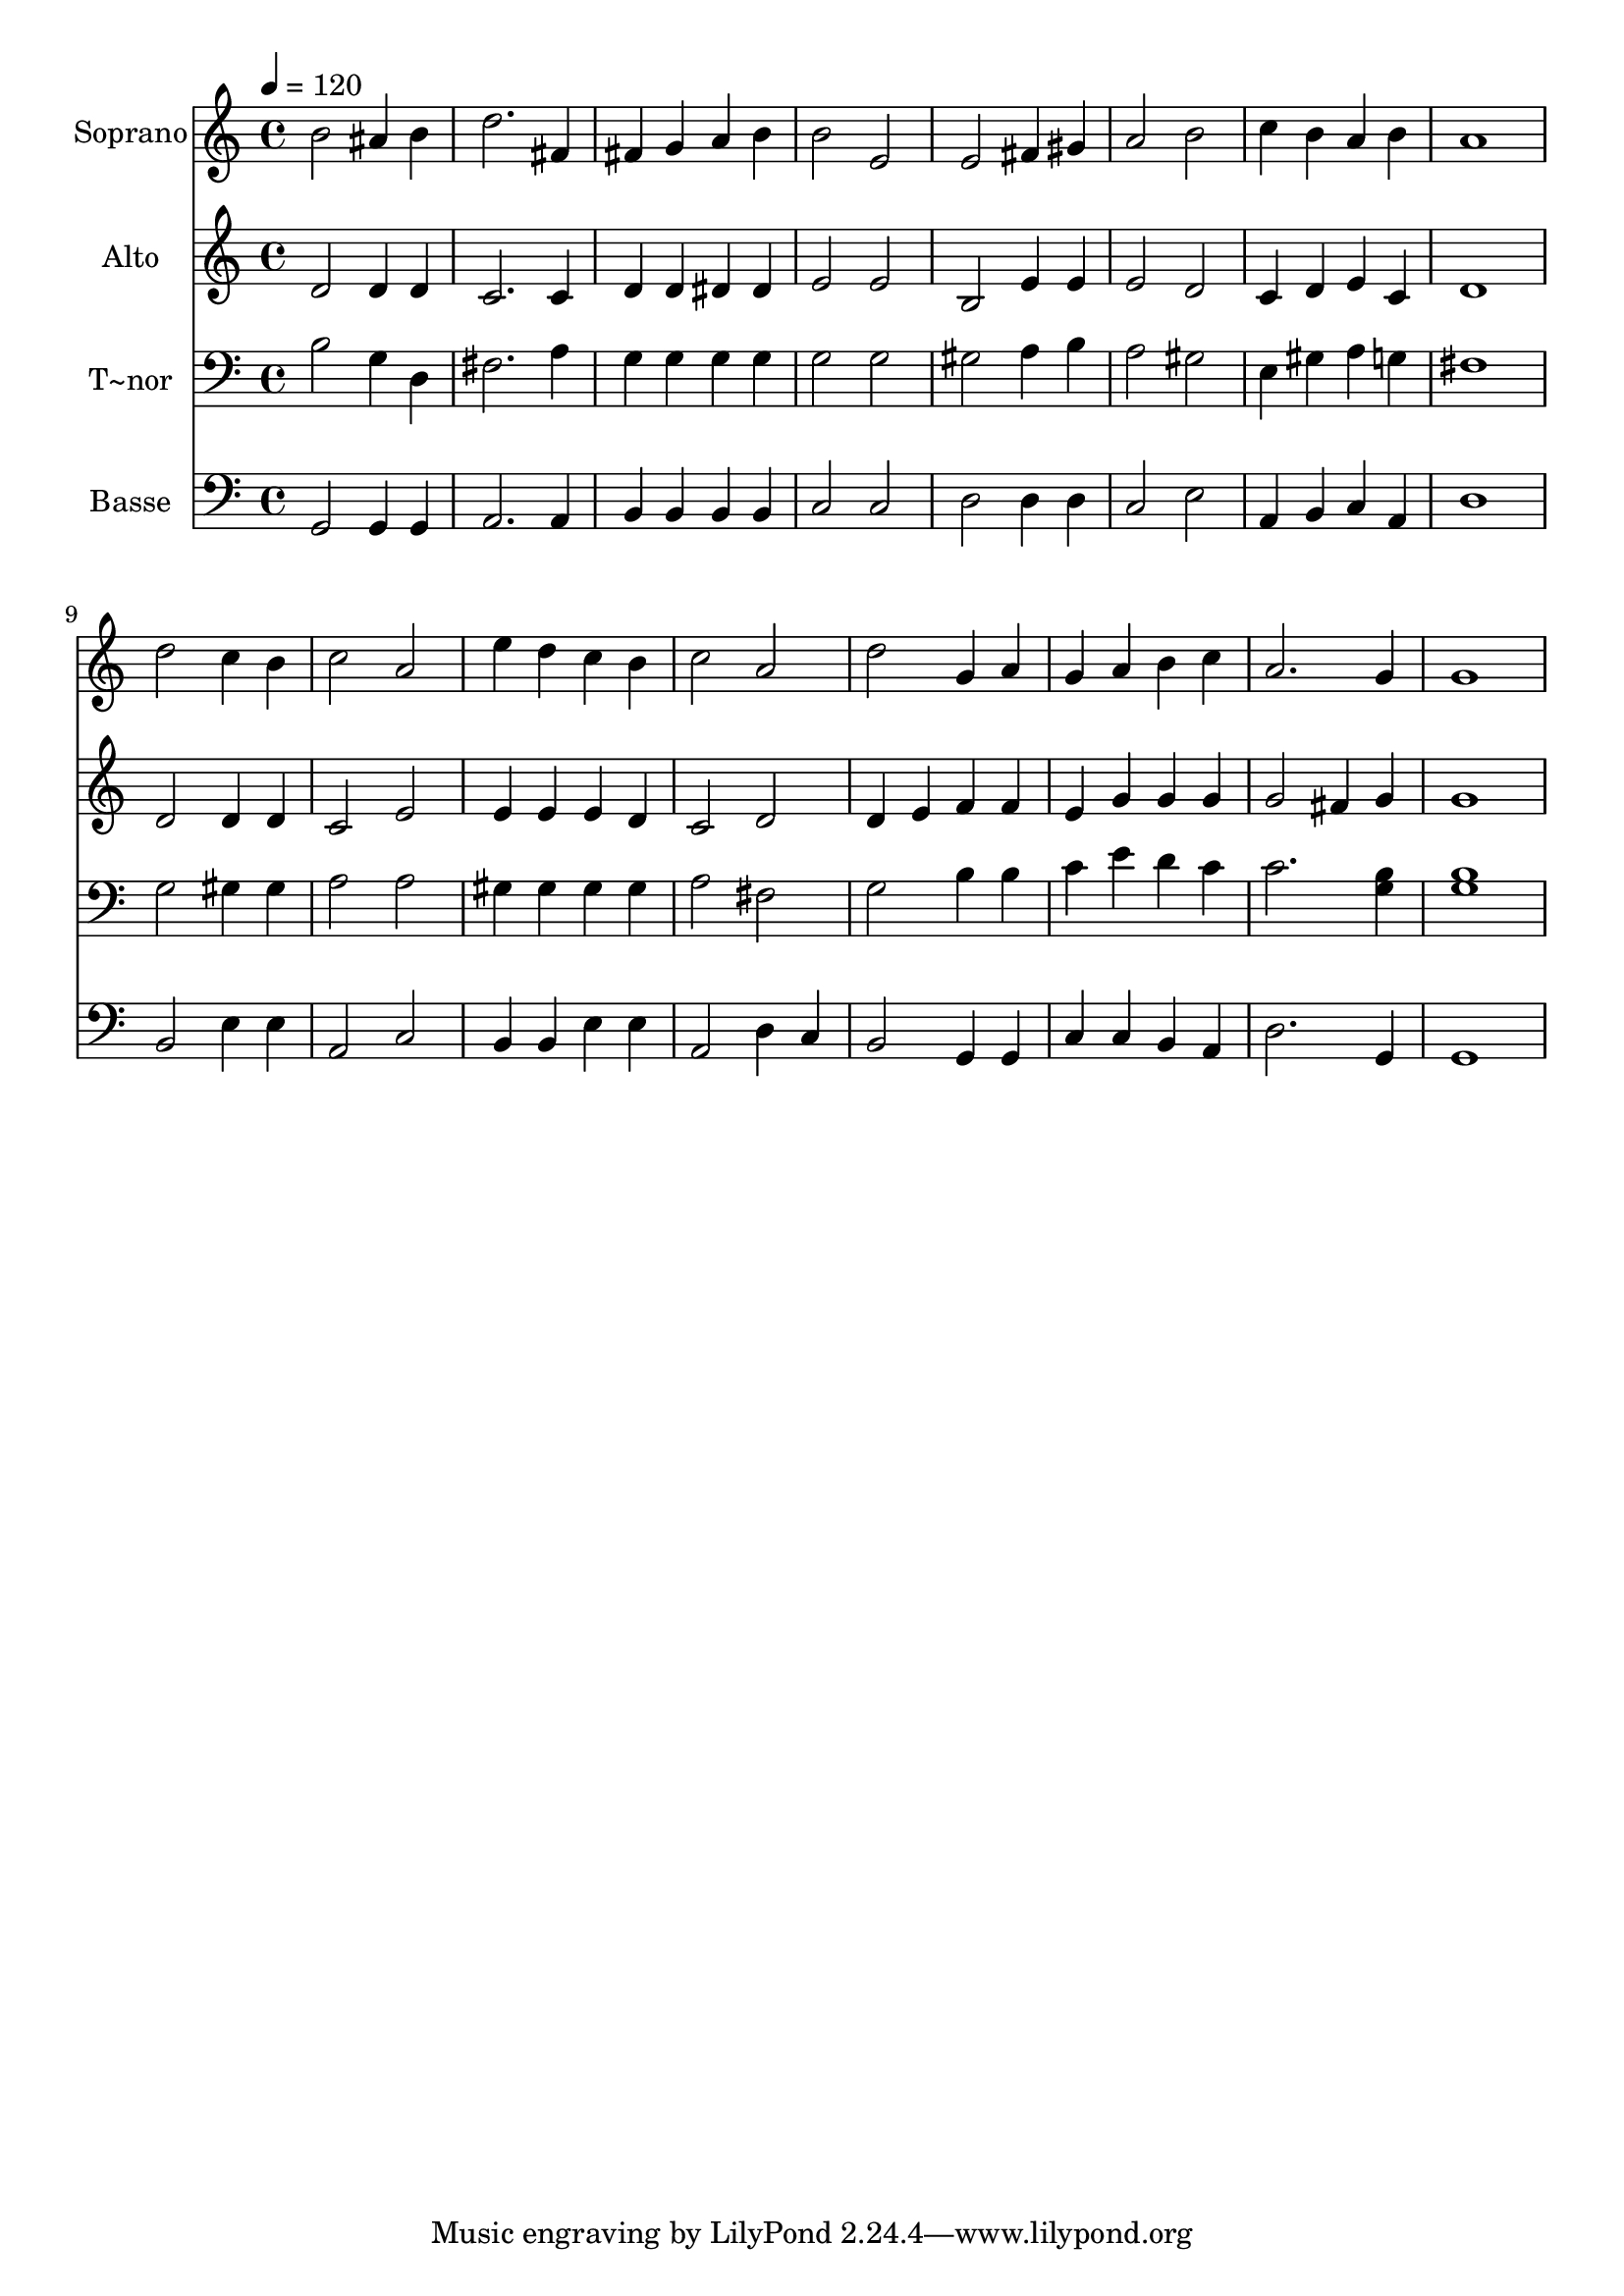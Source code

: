 % Lily was here -- automatically converted by /usr/bin/midi2ly from 412.mid
\version "2.14.0"

\layout {
  \context {
    \Voice
    \remove "Note_heads_engraver"
    \consists "Completion_heads_engraver"
    \remove "Rest_engraver"
    \consists "Completion_rest_engraver"
  }
}

trackAchannelA = {
  
  \time 4/4 
  
  \tempo 4 = 120 
  
}

trackA = <<
  \context Voice = voiceA \trackAchannelA
>>


trackBchannelA = {
  
  \set Staff.instrumentName = "Soprano"
  
}

trackBchannelB = \relative c {
  b''2 ais4 b 
  | % 2
  d2. fis,4 
  | % 3
  fis g a b 
  | % 4
  b2 e, 
  | % 5
  e fis4 gis 
  | % 6
  a2 b 
  | % 7
  c4 b a b 
  | % 8
  a1 
  | % 9
  d2 c4 b 
  | % 10
  c2 a 
  | % 11
  e'4 d c b 
  | % 12
  c2 a 
  | % 13
  d g,4 a 
  | % 14
  g a b c 
  | % 15
  a2. g4 
  | % 16
  g1 
  | % 17
  
}

trackB = <<
  \context Voice = voiceA \trackBchannelA
  \context Voice = voiceB \trackBchannelB
>>


trackCchannelA = {
  
  \set Staff.instrumentName = "Alto"
  
}

trackCchannelC = \relative c {
  d'2 d4 d 
  | % 2
  c2. c4 
  | % 3
  d d dis dis 
  | % 4
  e2 e 
  | % 5
  b e4 e 
  | % 6
  e2 d 
  | % 7
  c4 d e c 
  | % 8
  d1 
  | % 9
  d2 d4 d 
  | % 10
  c2 e 
  | % 11
  e4 e e d 
  | % 12
  c2 d 
  | % 13
  d4 e f f 
  | % 14
  e g g g 
  | % 15
  g2 fis4 g 
  | % 16
  g1 
  | % 17
  
}

trackC = <<
  \context Voice = voiceA \trackCchannelA
  \context Voice = voiceB \trackCchannelC
>>


trackDchannelA = {
  
  \set Staff.instrumentName = "T~nor"
  
}

trackDchannelC = \relative c {
  b'2 g4 d 
  | % 2
  fis2. a4 
  | % 3
  g g g g 
  | % 4
  g2 g 
  | % 5
  gis a4 b 
  | % 6
  a2 gis 
  | % 7
  e4 gis a g 
  | % 8
  fis1 
  | % 9
  g2 gis4 gis 
  | % 10
  a2 a 
  | % 11
  gis4 gis gis gis 
  | % 12
  a2 fis 
  | % 13
  g b4 b 
  | % 14
  c e d c 
  | % 15
  c2. <b g >4 
  | % 16
  <b g >1 
  | % 17
  
}

trackD = <<

  \clef bass
  
  \context Voice = voiceA \trackDchannelA
  \context Voice = voiceB \trackDchannelC
>>


trackEchannelA = {
  
  \set Staff.instrumentName = "Basse"
  
}

trackEchannelC = \relative c {
  g2 g4 g 
  | % 2
  a2. a4 
  | % 3
  b b b b 
  | % 4
  c2 c 
  | % 5
  d d4 d 
  | % 6
  c2 e 
  | % 7
  a,4 b c a 
  | % 8
  d1 
  | % 9
  b2 e4 e 
  | % 10
  a,2 c 
  | % 11
  b4 b e e 
  | % 12
  a,2 d4 c 
  | % 13
  b2 g4 g 
  | % 14
  c c b a 
  | % 15
  d2. g,4 
  | % 16
  g1 
  | % 17
  
}

trackE = <<

  \clef bass
  
  \context Voice = voiceA \trackEchannelA
  \context Voice = voiceB \trackEchannelC
>>


\score {
  <<
    \context Staff=trackB \trackA
    \context Staff=trackB \trackB
    \context Staff=trackC \trackA
    \context Staff=trackC \trackC
    \context Staff=trackD \trackA
    \context Staff=trackD \trackD
    \context Staff=trackE \trackA
    \context Staff=trackE \trackE
  >>
  \layout {}
  \midi {}
}
